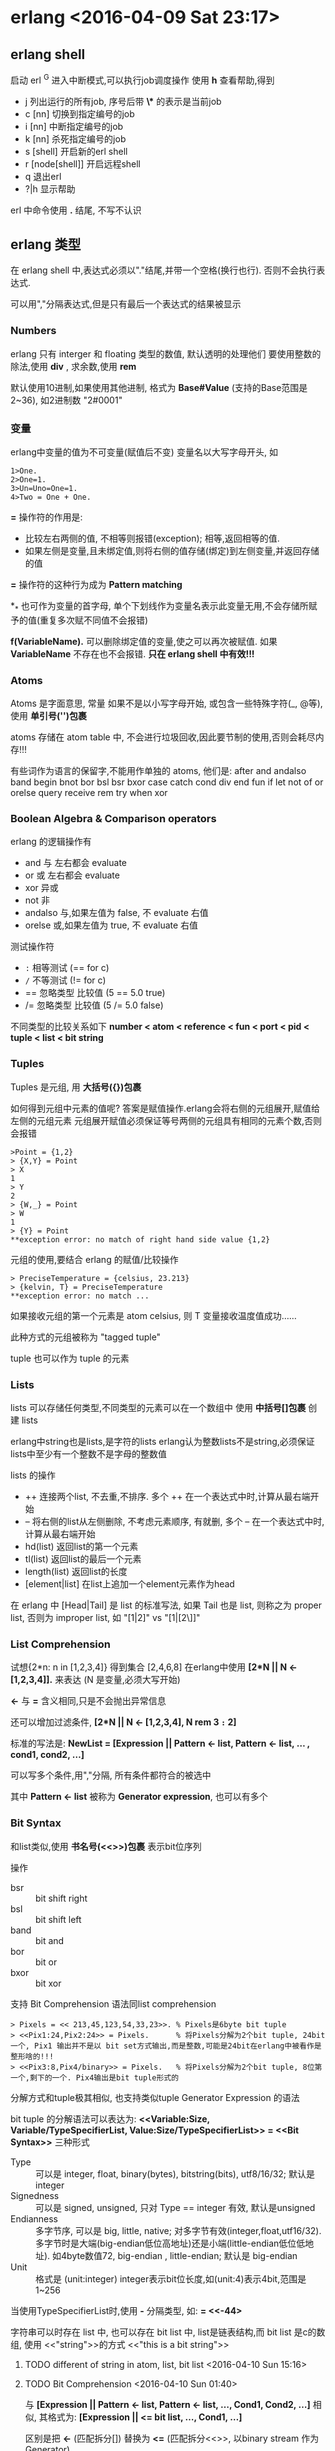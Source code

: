 

* erlang <2016-04-09 Sat 23:17>

** erlang shell
启动 erl
^G 进入中断模式,可以执行job调度操作
使用 *h* 查看帮助,得到
+ j 列出运行的所有job, 序号后带 *\** 的表示是当前job
+ c [nn] 切换到指定编号的job
+ i [nn] 中断指定编号的job
+ k [nn] 杀死指定编号的job
+ s [shell] 开启新的erl shell
+ r [node[shell]] 开启远程shell
+ q 退出erl
+ ?|h 显示帮助


erl 中命令使用 *.* 结尾, 不写不认识


** erlang 类型
在 erlang shell 中,表达式必须以"."结尾,并带一个空格(换行也行). 否则不会执行表达式.

可以用","分隔表达式,但是只有最后一个表达式的结果被显示
*** Numbers
erlang 只有 interger 和 floating 类型的数值, 默认透明的处理他们
要使用整数的除法,使用 *div* , 求余数,使用 *rem*

默认使用10进制,如果使用其他进制, 格式为 *Base#Value* (支持的Base范围是2~36), 如2进制数 "2#0001"


*** 变量
erlang中变量的值为不可变量(赋值后不变)
变量名以大写字母开头, 如
#+begin_src, erlang
1>One.
2>One=1.
3>Un=Uno=One=1.
4>Two = One + One.
#+end_src

*=* 操作符的作用是:
+ 比较左右两侧的值, 不相等则报错(exception); 相等,返回相等的值.
+ 如果左侧是变量,且未绑定值,则将右侧的值存储(绑定)到左侧变量,并返回存储的值

*=* 操作符的这种行为成为 *Pattern matching*

*_* 也可作为变量的首字母, 单个下划线作为变量名表示此变量无用,不会存储所赋予的值(重复多次赋不同值不会报错)

*f(VariableName).* 可以删除绑定值的变量,使之可以再次被赋值. 如果 *VariableName* 不存在也不会报错. *只在 erlang shell 中有效!!!*

*** Atoms
Atoms 是字面意思, 常量
如果不是以小写字母开始, 或包含一些特殊字符(_, @等), 使用 *单引号('')包裹*

atoms 存储在 atom table 中, 不会进行垃圾回收,因此要节制的使用,否则会耗尽内存!!!

有些词作为语言的保留字,不能用作单独的 atoms, 他们是:
after and andalso band begin
bnot bor bsl bsr bxor
case catch cond div end fun
if let not of or orelse query
receive rem try when xor

*** Boolean Algebra & Comparison operators
erlang 的逻辑操作有
+ and 与 左右都会 evaluate
+ or 或 左右都会 evaluate
+ xor 异或
+ not 非
+ andalso 与,如果左值为 false, 不 evaluate 右值
+ orelse 或,如果左值为 true, 不 evaluate 右值

测试操作符
+ =:= 相等测试 (== for c)
+ =/= 不等测试 (!= for c)
+ == 忽略类型 比较值 (5 == 5.0  true)
+ /= 忽略类型 比较值 (5 /= 5.0  false)

不同类型的比较关系如下
*number < atom < reference < fun < port < pid < tuple < list < bit string*


*** Tuples
Tuples 是元组, 用 *大括号({})包裹*

如何得到元组中元素的值呢? 答案是赋值操作.erlang会将右侧的元组展开,赋值给左侧的元组元素
元组展开赋值必须保证等号两侧的元组具有相同的元素个数,否则会报错
#+begin_src, erlang
>Point = {1,2}
> {X,Y} = Point
> X
1
> Y
2
> {W,_} = Point
> W
1
> {Y} = Point
**exception error: no match of right hand side value {1,2}
#+end_src

元组的使用,要结合 erlang 的赋值/比较操作
#+begin_src, erlang
> PreciseTemperature = {celsius, 23.213}
> {kelvin, T} = PreciseTemperature
**exception error: no match ...
#+end_Src
如果接收元组的第一个元素是 atom celsius, 则 T 变量接收温度值成功......

此种方式的元组被称为 "tagged tuple"

tuple 也可以作为 tuple 的元素


*** Lists
lists 可以存储任何类型,不同类型的元素可以在一个数组中
使用 *中括号[]包裹* 创建 lists

erlang中string也是lists,是字符的lists
erlang认为整数lists不是string,必须保证lists中至少有一个整数不是字母的整数值

lists 的操作
+ ++ 连接两个list, 不去重,不排序. 多个 ++ 在一个表达式中时,计算从最右端开始
+ -- 将右侧的list从左侧删除, 不考虑元素顺序, 有就删,  多个 -- 在一个表达式中时,计算从最右端开始
+ hd(list) 返回list的第一个元素
+ tl(list) 返回list的最后一个元素
+ length(list) 返回list的长度
+ [element|list] 在list上追加一个element元素作为head

在 erlang 中 [Head|Tail] 是 list 的标准写法, 如果 Tail 也是 list, 则称之为 proper list, 否则为 improper list, 如 "[1|2]" vs "[1|[2\]]"

*** List Comprehension
试想{2*n: n in [1,2,3,4]} 得到集合 [2,4,6,8]
在erlang中使用 *[2*N || N <- [1,2,3,4]].* 来表达 (N 是变量,必须大写开始)

*<-* 与 *=* 含义相同,只是不会抛出异常信息

还可以增加过滤条件, *[2*N || N <- [1,2,3,4], N rem 3 =:= 2]*

标准的写法是: *NewList = [Expression || Pattern <- list, Pattern <- list, ... , cond1, cond2, ...]*

可以写多个条件,用","分隔, 所有条件都符合的被选中

其中 *Pattern <- list* 被称为 *Generator expression*, 也可以有多个


*** Bit Syntax
和list类似,使用 *书名号(<<>>)包裹* 表示bit位序列

操作
+ bsr  :: bit shift right
+ bsl  :: bit shift left
+ band :: bit and
+ bor  :: bit or
+ bxor :: bit xor

支持 Bit Comprehension 语法同list comprehension

#+begin_src, erlang
> Pixels = << 213,45,123,54,33,23>>. % Pixels是6byte bit tuple
> <<Pix1:24,Pix2:24>> = Pixels.      % 将Pixels分解为2个bit tuple, 24bit一个, Pix1 输出并不是以 bit set方式输出,而是整数,可能是24bit在erlang中被看作是整形啥的!!!
> <<Pix3:8,Pix4/binary>> = Pixels.   % 将Pixels分解为2个bit tuple, 8位第一个,剩下的一个. Pix4输出是bit tuple形式的
#+end_src


分解方式和tuple极其相似, 也支持类似tuple Generator Expression 的语法

bit tuple 的分解语法可以表达为:
*<<Variable:Size, Variable/TypeSpecifierList, Value:Size/TypeSpecifierList>> = <<Bit Syntax>>* 三种形式
+ Type :: 可以是 integer, float, binary(bytes), bitstring(bits), utf8/16/32; 默认是integer
+ Signedness :: 可以是 signed, unsigned, 只对 Type == integer 有效, 默认是unsigned
+ Endianness :: 多字节序, 可以是 big, little, native; 对多字节有效(integer,float,utf16/32). 多字节时是大端(big-endian低位高地址)还是小端(little-endian低位低地址). 如4byte数值72, big-endian <<0,0,0,72>>, little-endian<<72,0,0,0>>; 默认是 big-endian
+ Unit :: 格式是 (unit:integer) integer表示bit位长度,如(unit:4)表示4bit,范围是1~256

当使用TypeSpecifierList时,使用 *-* 分隔类型, 如:
*<<X/integer-signed-little>> = <<-44>*

字符串可以时存在 list 中, 也可以存在 bit list 中,
list是链表结构,而 bit list 是c的数组, 使用 <<"string">>的方式
<<"this is a bit string">>

***** TODO different of string in atom, list, bit list <2016-04-10 Sun 15:16>


**** TODO Bit Comprehension <2016-04-10 Sun 01:40>
与 *[Expression || Pattern <- list, Pattern <- list, ..., Cond1, Cond2, ...]*
相似, 其格式为:
*[Expression || <<Pattern>> <= bit list, ..., Cond1, ...]*

区别是把 *<-* (匹配拆分[]) 替换为 *<=* (匹配拆分<<>>, 以binary stream 作为Generator)

Generator 最外层的是 [] 表示生成的是 list, 如果是 <<>> 表示生成的是 bit list

当 Generator 返回 bit list 时,需要明确指定接收类型,否则会报错
#+begin_src, erlnag
> RGB = [{R,G,B} || <<R:8, G:8, B:8>> <= Piexls].
> << <<R:8, G:8, B:8>> || {R,G,B} <- RGB >>          % opposite operation of above action

> << <<Bin>> || Bin <- [<<1,2,3,4,5>>] >>.          % 因为<<Bin>> 默认是integer,而源数据是5byte,所以错误
**exception error: bad argument
> << <<Bin/bytes>> || Bin <- [<<1,2,3,4,5,6>>] >>.  % OK

> << <<(X+1)/integer>> || <<X>> <= <<3,4,5,6,7>> >>.
<<4,5,6,7,8>>
#+end_src



** Modules 模块
模块是特定功能的封装,提供对外服务的函数,相当与其他语言的 lib, package
模块文件是erlang的代码文件,增加特定的说明.
erlang代码文件以 *.erl* 结尾

每个模块在编译时,erlang会将其metadata保存,并提供额外的函数 *module_info/0* 及 *module_info/1* 用于访问module的metadata
+ *module_info()* 返回modulde元数据, 用户定义的元数据在 attributes 列表中
+ *module_info(AttributeName)* 返回元数据中指定属性的值

*** 模块声明
模块中可以包含 **函数** 和 **属性**
+ attributes :: 属性是模块的元数据(metadata), 描述模块本身
+ functions  :: 模块提供的功能封装,可供模块内部或外部调用

属性的格式是 *-Name(Attribute)* Name是属性名,Attribute是属性值.

当前erlang的Module有大量的属性,用户也可以定义自己的属性. 一下列出的是预定义的属
+ *-module(Name).*
  总是作为Module源文件中的第一个属性(首条语句).
  Name定义了Module对外的名字(Name作为atom被存储).
  外部使用 *M:F(A)* 的格式调用模块中的函数(M表示模块名,F表示模块的的函数,A表示函数的参数列表)

+ *-export([Func1/Arity, Func2/Arity])*
  表示当前模块导出的函数列表, Func/Arity 表示 函数名/参数个数

+ *-import(Module, [Func1/Arity, Func2/Arity])*
  导入的模块的函数列表, 默认情况下使用 M:F(A) 调用其他模块中的函数,如果使用 import 属性导入了 M 的 F/A 函数,则在本模块中可以直接使用 F(A) 调用 M:F(A). 不推荐使用!!!.

+ *-vsn(VersionNumber)* module的版本信息,编译后会自动生成一个唯一的编码,可用于hot-loading时标识需要替换的module

创建module是要避免module间的循环引用,会导致代码维护困难

*** 编译模块
模块源文件 .erl 编译后默认在源文件目录下生成 .beam (Bogdan/Bjorn's Erlang Abstract Machine) 文件,包含VM byte code和native code.
默认是当前目录下查找FileName

**** os shell 命令
*$erlc flags moduleFile.erl*

**** erlang shell 命令
*>compile:file(FileName, [flags])* 调用 compile模块的file/1函数. 默认是当前路径下查找FileName

*c()* 在module内或erlang中

**** 编译选项
编译选项可以作为module的attribute写在源文件中,也可作为参数传递给编译命令.

常用的编译选项有:
+ *-debug_info* 编译保留调试信息, erlang的调试器,代码检查分析工具会使用这些信息
+ *-{outdir,DIR}* 指定编译生成的beam文件的输出路径, 默认是当前路径
+ *-export_all* 到处module中的所有函数,忽略 *-export* 属性的值
+ *-{d,Macro}* or *-{d,Macro,Value}* 在module中定义Macro, Macro是atom. 默认Value是true. erlang的Macro相当与c的#define, 在编译时在源文件中的Macro被其值替换



** 函数
erlang的函数定义格式是:
#+begin_src, erlang
greet(male, Name)->
  io:format("Hello, Mr. ~s!", Name);
greet(female, Name)->
  io:format("Hello, Mrs. ~s!", Name);
greet(_, Name)->
  io:format("Hello, ~s!", Name).
#+end_Src

erlang 的变量一旦绑定了值,就不可变了,所以不需要比较,直接使用模式匹配即可
*_* 表示忽略变量的值
*;* 表示函数未结束 (";"表示 orelse)
*.* 表示结束

再来一个
#+begin_src, erlang
function(X)->
  Expression;
function(Y)->
  Expression;
function(_)->
  Expression.

%% 开始时,X是未绑定变量,第一参数绑定至X, 当第二参数绑定至X时,X已是绑定变量
%% 此时比较X与要绑定的值,如果相等,则模式匹配成功,返回true
%% 如果不相等,则报错,模式匹配失败,执行第二个模式匹配,
%% 第二模式匹配始终成功,所以返回false
same(X,X)->  % 如果接收时是同一个值,赋值成功,可以接收,否则报错
  true;
same(_,_)->  % 否则返回false
  false.


%% 正确的参数格式是 {{A,B,C},{D,E,F}}
%% 在分解时, 可以再次使用 = 赋值,表达式的结果不变
%% 此处将 第一个tuple赋值给Data, 第二个tuple赋值给Time
valid_time({Date = {Y,M,D}, Time = {H,Min,S}})->
  io:format("Date(~p):~p-~p-~p; Time(~p) is: ~p:~p:~p!~n", [Date,Y,M,D, Time,H,Min,S]);
valid_time(_)->
  io:format("Wrong format!~n").
#+end_src


*** Guards
Guards是额外的语句,可以在函数头部进行模式匹配更像详细的说明.
如上面例子中,赋值匹配不能限制数值范围,类型等, 使用Guards可以进行范围匹配

#+begin_src, erlang
old_enough(X) when X >= 16 -> true;
old_enough(_) -> false.

right_age(X) when X >= 16, X <= 104 -> true;  % X >= 16 and x <= 104
right_age(_) -> false.

wrong_age(X) when X < 16; X > 104 -> true;
wrong_age(_) -> false.
#+end_src

Guards紧随函数参数列表, 对参数进行逻辑判断, 格式为:
*func(A) when Expression [,; Expression] -> funcBody;...*
+ *Expression* 是验证入参的表达式, 可以指定多个表达式
+ *,* 分隔的表达式是逻辑与的关系 (andalso)
+ *;* 分隔的表达式是逻辑或的关系 (orelse)
+ *A*B/C >=0* 可以使用其他计算表达式
+ 使用类型检查函数 is_integer/1, is_atom/1, 不能使用用户自定的函数. (erlang不是纯函数式编程语言, Haskell是)

*Note*
Guards 中的 *,* 和 *;* 与 andalso 和 orelse 并不完全相同
+ *,* 和 *;* 在表达式抛出异常时,可以正常进行下一个表达式的匹配
+ andalso 和 orelse 在表达式抛出异常时,会终止匹配,不会尝试后面的表达式
+ andalso 和 orelse 在Guards中可以嵌套, *,* 和 *;* 不能嵌套
  + *when (A orelse B) andalso C* OK!!!
  + *when (A orelse B), C* OK!!!
  + *when (A, B); C* Error!!!
+ 如果表达式不抛出异常,他们一样!!!


*** if (Guards Pattern)
和 Guards 不同, if 是在函数体内的模式匹配,其语法格式是:
#+begin_src, erlang
heh_find() ->
  if 1 =:= 1 ->
    work
  end,
  if 1 =:=2; 1 =:= 1 ->
    work
  end,
  if 1 =:= 2, 1 =:= 1 ->
    fails
  end.


okGod(X) ->
  Score =
  if X > 100 -> "A+";
     X > 90  -> "A";
     X > 80  -> "B";
     X > 70  -> "C";
     X > 60  -> "C-";
     true    -> "OUT"
  end,
  {"Your score is " ++ Score ++ "!!!", X}.


#+end_src
其中每个 if 会对参数进行匹配,所有if匹配成功,返回最后的表达式值作为函数值
(最后的表达式一定是以 *.* 结尾的, 其他的表达式以 *,* 结尾, 会被计算, 但不返回)
三个 if 块之间用 *,* 分隔, 如果用 *;* 则不需要三个 if, 一个if就够了

以上的代码之所以报警时因为if可能不匹配所有情况, 导致函数没有表达式作为返回值
erlang没有返回值的函数是错误的,因此调用函数会抛出异常.

函数的返回值是最后计算的表达式的值,没有逻辑判断情况下 *,* 被视为是语句的连接.


*** case of
还有一种模式判断是 *case Expression of*
#+begin_src, erlang
insert（X, []) -> [X];
insert(X, Set) ->
  case list:member(X,Set) of
    true -> Set;
    false -> [X|Set]
  end.

beach(T) ->
  case T of
    {celsius, N} when N >= 20, N =< 45 -> 'favorable';
    {kelvin, N} when N >= 293, N =<318 -> 'scientificaly favorable';
    {fahrenheit, N} when N >= 68, N =< 113 -> 'favorable in the US';
    _ -> 'avoid beach'
  end.


%% 同上，使用 Guards 而非 case
beachf({celsius, N}) when N >= 20, N =< 45 -> 'favorable';
beachf({kelvin, N}) when N >= 293, N =< 318 -> 'scientifically favorable';
beachf({fahrenheit, N}) when N >= 68, N =< 113 -> 'favorable in the US'.

#+end_src

使用 *if* 或 *case of* 或 *Guards* 在效率上区别不大,主要看 clean code!!!


*** io:format/1
format 接受字符串格式说明及参数, 字符串格式说明中 ~ 代表转意字符
+ ~[-][n]s 表示字符串
+ ~n 表示新行
+ ~p print an Erlang term in a nice way (自动格式)
+ ~[-][n]f float pint 格式
+ ~[-][n] 是用n作为最小宽度打印, 默认是右对齐, - 表示左对齐


** recursion
因为 erlang 没有循环语句，因此使用递归调用来实现循环。
递归有两种：
+ 普通递归 recursion, 返回语句是一个有递归调用的表达式
+ 尾部递归 tail recursion，返回语句是一个递归函数调用，不是表达式(没有临时变量)

这两种的递归的区别除了临时变量外，效率上没有太大差别（临时变量在递归层级多时是个效率问题）
尾部递归(tail recursion) 将递归的结束条件作为参数返回，并在每次迭代时将本次迭代的计算结果与结束结果计算成新的结果，作为参数传递给下一次迭代
这个参数被称为 Accumulator
